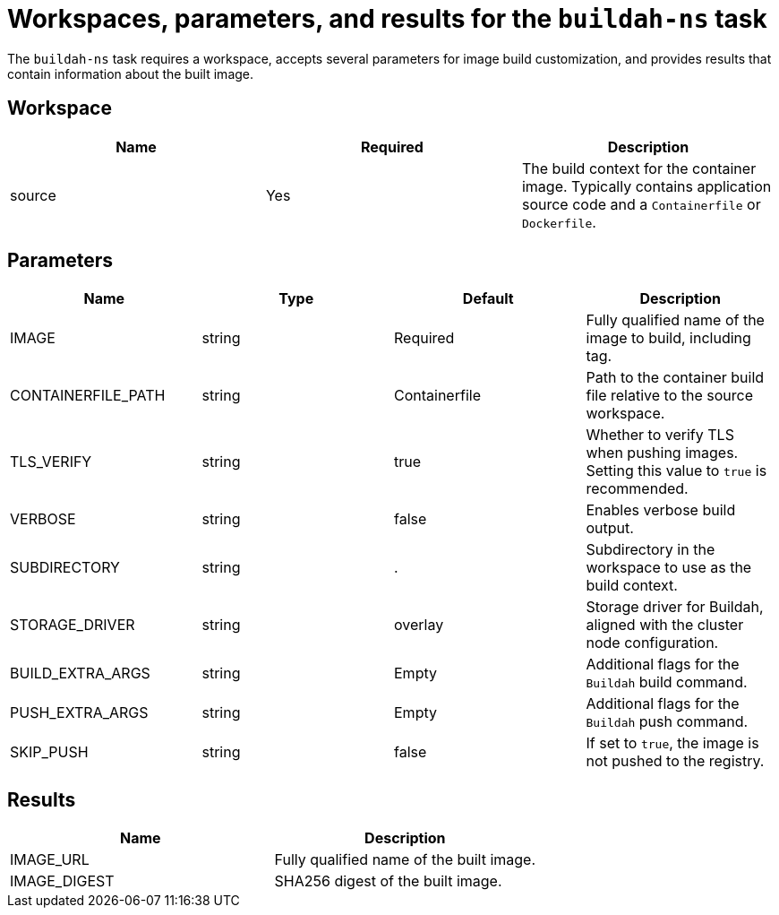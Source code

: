 // This module is included in the following assemblies:
// * secure/using-buildah-ns-tekton-task.adoc

:_mod-docs-content-type: CONCEPT

[id="workspaces-parameters-results-buildah-ns-task_{context}"]
= Workspaces, parameters, and results for the `buildah-ns` task

The `buildah-ns` task requires a workspace, accepts several parameters for image build customization, and provides results that contain information about the built image.

== Workspace

[options="header"]
|===
| Name | Required | Description

| source
| Yes
| The build context for the container image. Typically contains application source code and a `Containerfile` or `Dockerfile`.
|===

== Parameters

[options="header"]
|===
| Name | Type | Default | Description

| IMAGE
| string
| Required
| Fully qualified name of the image to build, including tag.

| CONTAINERFILE_PATH
| string
| Containerfile
| Path to the container build file relative to the source workspace.

| TLS_VERIFY
| string
| true
| Whether to verify TLS when pushing images. Setting this value to `true` is recommended.

| VERBOSE
| string
| false
| Enables verbose build output.

| SUBDIRECTORY
| string
| .
| Subdirectory in the workspace to use as the build context.

| STORAGE_DRIVER
| string
| overlay
| Storage driver for Buildah, aligned with the cluster node configuration.

| BUILD_EXTRA_ARGS
| string
| Empty
| Additional flags for the `Buildah` build command.

| PUSH_EXTRA_ARGS
| string
| Empty
| Additional flags for the `Buildah` push command.

| SKIP_PUSH
| string
| false
| If set to `true`, the image is not pushed to the registry.
|===

== Results

[options="header"]
|===
| Name | Description

| IMAGE_URL
| Fully qualified name of the built image.

| IMAGE_DIGEST
| SHA256 digest of the built image.
|===

